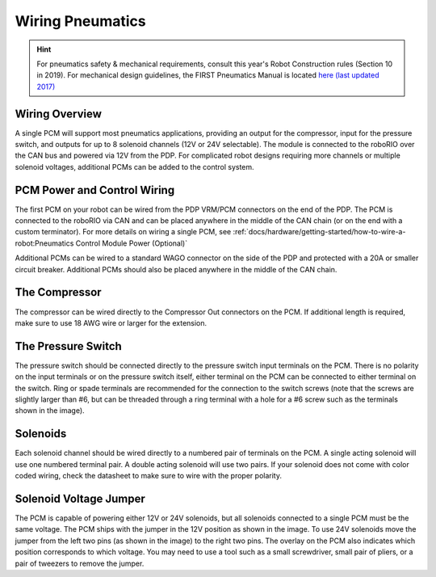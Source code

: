 Wiring Pneumatics
=================

.. hint:: For pneumatics safety & mechanical requirements, consult this year's Robot Construction rules (Section 10 in 2019). For mechanical design guidelines, the FIRST Pneumatics Manual is located `here (last updated 2017) <https://firstfrc.blob.core.windows.net/frc2017/pneumatics-manual.pdf>`__

Wiring Overview
---------------

A single PCM will support most pneumatics applications, providing an output for the compressor, input for the pressure switch, and outputs for up to 8 solenoid channels (12V or 24V selectable). The module is connected to the roboRIO over the CAN bus and powered via 12V from the PDP.
For complicated robot designs requiring more channels or multiple solenoid voltages, additional PCMs can be added to the control system.

PCM Power and Control Wiring
----------------------------

The first PCM on your robot can be wired from the PDP VRM/PCM connectors on the end of the PDP. The PCM is connected to the roboRIO via CAN and can be placed anywhere in the middle of the CAN chain (or on the end with a custom terminator). For more details on wiring a single PCM, see :ref:`docs/hardware/getting-started/how-to-wire-a-robot:Pneumatics Control Module Power (Optional)`

Additional PCMs can be wired to a standard WAGO connector on the side of the PDP and protected with a 20A or smaller circuit breaker. Additional PCMs should also be placed anywhere in the middle of the CAN chain.


The Compressor
---------------

The compressor can be wired directly to the Compressor Out connectors on the PCM. If additional length is required, make sure to use 18 AWG wire or larger for the extension.

The Pressure Switch
----------------------------

The pressure switch should be connected directly to the pressure switch input terminals on the PCM. There is no polarity on the input terminals or on the pressure switch itself, either terminal on the PCM can be connected to either terminal on the switch. Ring or spade terminals are recommended for the connection to the switch screws (note that the screws are slightly larger than #6, but can be threaded through a ring terminal with a hole for a #6 screw such as the terminals shown in the image).

Solenoids
---------

Each solenoid channel should be wired directly to a numbered pair of terminals on the PCM. A single acting solenoid will use one numbered terminal pair. A double acting solenoid will use two pairs. If your solenoid does not come with color coded wiring, check the datasheet to make sure to wire with the proper polarity.

Solenoid Voltage Jumper
------------------------

.. image:: images/wiring-pneumatics/pcm01.jpg
   :width: 400

The PCM is capable of powering either 12V or 24V solenoids, but all solenoids connected to a single PCM must be the same voltage. The PCM ships with the jumper in the 12V position as shown in the image. To use 24V solenoids move the jumper from the left two pins (as shown in the image) to the right two pins. The overlay on the PCM also indicates which position corresponds to which voltage. You may need to use a tool such as a small screwdriver, small pair of pliers, or a pair of tweezers to remove the jumper.

